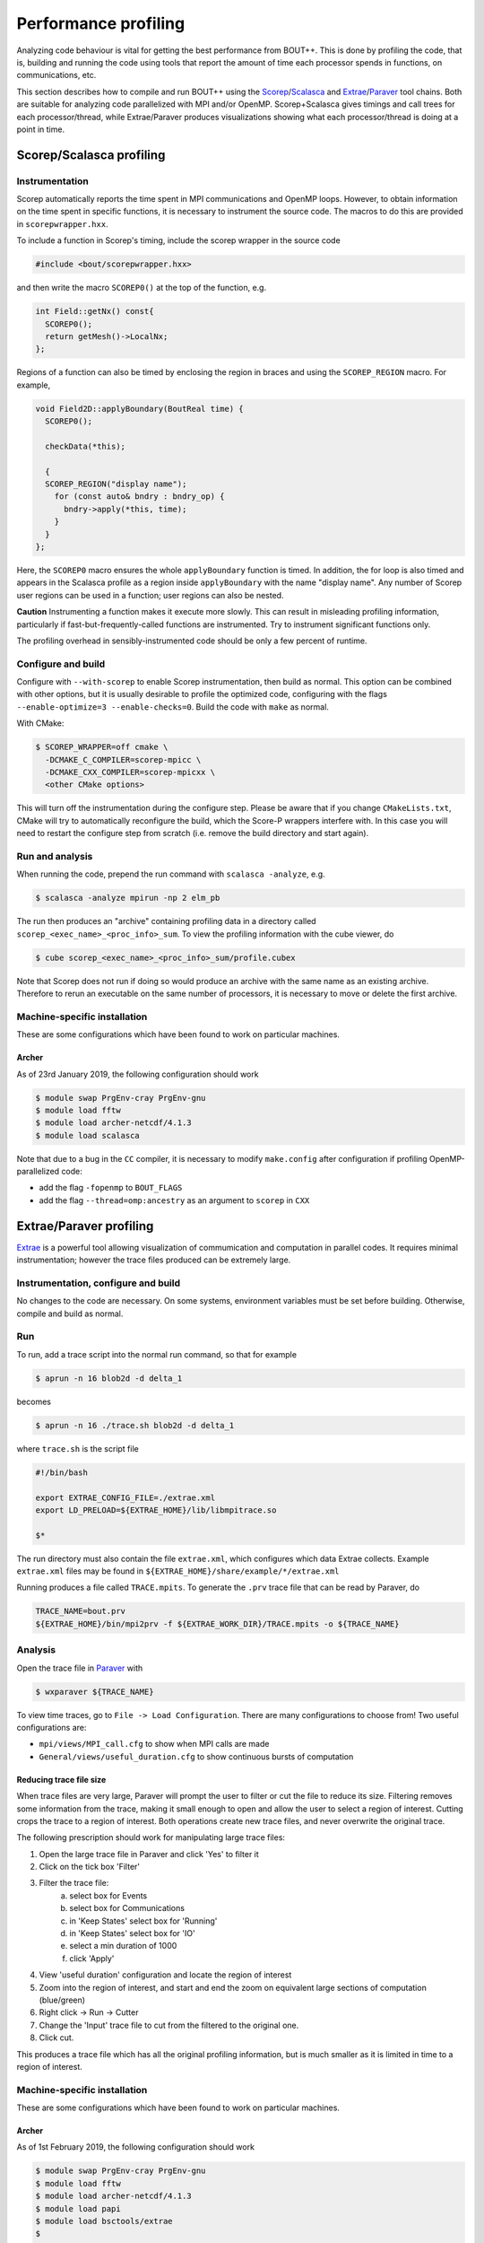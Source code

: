 .. Use bash as the default language for syntax highlighting in this file
.. highlight:: console

.. _sec-performanceprofiling:

Performance profiling
=====================

Analyzing code behaviour is vital for getting the best performance from BOUT++.
This is done by profiling the code, that is, building and running the code 
using tools that report the amount of time each processor spends in functions,
on communications, etc.

This section describes how to compile and run BOUT++ using the 
`Scorep <http://www.vi-hps.org/projects/score-p/>`_/`Scalasca <http://www.scalasca.org/>`_
and 
`Extrae <https://tools.bsc.es/extrae/>`_/`Paraver <https://tools.bsc.es/paraver/>`_
tool chains.
Both are suitable for analyzing code parallelized with MPI and/or OpenMP.
Scorep+Scalasca gives timings and call trees for each processor/thread,
while Extrae/Paraver produces visualizations showing what each processor/thread
is doing at a point in time.

Scorep/Scalasca profiling
-------------------------

Instrumentation
~~~~~~~~~~~~~~~

Scorep automatically reports the time spent in MPI communications and OpenMP
loops. However, to obtain information on the time spent in specific functions,
it is necessary to instrument the source code. The macros to do this are 
provided in ``scorepwrapper.hxx``.

To include a function in Scorep's timing, include the scorep wrapper in the 
source code

.. code-block:: c++

    #include <bout/scorepwrapper.hxx>

and then write the macro ``SCOREP0()`` at the top of the function, e.g.

.. code-block:: c++

    int Field::getNx() const{
      SCOREP0();
      return getMesh()->LocalNx;
    };

Regions of a function can also be timed by enclosing the region in braces and using the
``SCOREP_REGION`` macro. For example,

.. code-block:: c++

    void Field2D::applyBoundary(BoutReal time) {
      SCOREP0();

      checkData(*this);

      {
      SCOREP_REGION("display name");
        for (const auto& bndry : bndry_op) {
          bndry->apply(*this, time);
        }
      }
    };

Here, the ``SCOREP0`` macro ensures the whole ``applyBoundary`` function is timed. In
addition, the for loop is also timed and appears in the Scalasca profile as a region
inside ``applyBoundary`` with the name "display name". Any number of Scorep user regions
can be used in a function; user regions can also be nested.

**Caution** Instrumenting a function makes it execute more slowly. This can
result in misleading profiling information, particularly if 
fast-but-frequently-called functions are instrumented. Try to instrument 
significant functions only.

The profiling overhead in sensibly-instrumented code should be only a few
percent of runtime.

Configure and build
~~~~~~~~~~~~~~~~~~~

Configure with ``--with-scorep`` to enable Scorep instrumentation, then build
as normal.  This option can be combined with other options, but it is usually
desirable to profile the optimized code, configuring with the flags
``--enable-optimize=3 --enable-checks=0``. Build the code with ``make`` as
normal.

With CMake:

.. code-block:: bash

    $ SCOREP_WRAPPER=off cmake \
      -DCMAKE_C_COMPILER=scorep-mpicc \
      -DCMAKE_CXX_COMPILER=scorep-mpicxx \
      <other CMake options>

This will turn off the instrumentation during the configure
step. Please be aware that if you change ``CMakeLists.txt``, CMake
will try to automatically reconfigure the build, which the Score-P
wrappers interfere with. In this case you will need to restart the
configure step from scratch (i.e. remove the build directory and start
again).

Run and analysis
~~~~~~~~~~~~~~~~

When running the code, prepend the run command with ``scalasca -analyze``, e.g.

.. code-block:: bash

    $ scalasca -analyze mpirun -np 2 elm_pb

The run then produces an "archive" containing profiling data in a directory
called ``scorep_<exec_name>_<proc_info>_sum``.  To view the profiling 
information with the cube viewer, do

.. code-block:: bash

    $ cube scorep_<exec_name>_<proc_info>_sum/profile.cubex

Note that Scorep does not run if doing so would produce an archive with the 
same name as an existing archive. Therefore to rerun an executable on the same
number of processors, it is necessary to move or delete the first archive.

Machine-specific installation
~~~~~~~~~~~~~~~~~~~~~~~~~~~~~

These are some configurations which have been found to work on
particular machines.

Archer
^^^^^^

As of 23rd January 2019, the following configuration should work

.. code-block:: bash

    $ module swap PrgEnv-cray PrgEnv-gnu
    $ module load fftw
    $ module load archer-netcdf/4.1.3
    $ module load scalasca

Note that due to a bug in the ``CC`` compiler, it is necessary to modify 
``make.config`` after configuration if profiling OpenMP-parallelized code:

* add the flag ``-fopenmp`` to ``BOUT_FLAGS``
* add the flag ``--thread=omp:ancestry`` as an argument to ``scorep`` in ``CXX`` 


Extrae/Paraver profiling
------------------------

`Extrae <https://tools.bsc.es/extrae/>`_ is a powerful tool allowing visualization
of commumication and computation in parallel codes. It requires minimal 
instrumentation; however the trace files produced can be extremely large. 

Instrumentation, configure and build
~~~~~~~~~~~~~~~~~~~~~~~~~~~~~~~~~~~~

No changes to the code are necessary. On some systems, environment variables
must be set before building.  Otherwise, compile and build as normal.

Run
~~~

To run, add a trace script into the normal run command, so that for example

.. code-block:: bash

    $ aprun -n 16 blob2d -d delta_1

becomes

.. code-block:: bash

    $ aprun -n 16 ./trace.sh blob2d -d delta_1

where ``trace.sh`` is the script file

.. code-block:: bash

    #!/bin/bash

    export EXTRAE_CONFIG_FILE=./extrae.xml
    export LD_PRELOAD=${EXTRAE_HOME}/lib/libmpitrace.so

    $*

The run directory must also contain the file ``extrae.xml``, which configures
which data Extrae collects. Example ``extrae.xml`` files may be found in
``${EXTRAE_HOME}/share/example/*/extrae.xml``

Running produces a file called ``TRACE.mpits``. To generate the ``.prv`` trace
file that can be read by Paraver, do

.. code-block:: bash

    TRACE_NAME=bout.prv
    ${EXTRAE_HOME}/bin/mpi2prv -f ${EXTRAE_WORK_DIR}/TRACE.mpits -o ${TRACE_NAME}

Analysis
~~~~~~~~

Open the trace file in `Paraver <https://tools.bsc.es/paraver/>`_ with

.. code-block:: bash

    $ wxparaver ${TRACE_NAME}

To view time traces, go to ``File -> Load Configuration``.  There are many
configurations to choose from!  Two useful configurations are:

* ``mpi/views/MPI_call.cfg`` to show when MPI calls are made
* ``General/views/useful_duration.cfg`` to show continuous bursts of computation

Reducing trace file size
^^^^^^^^^^^^^^^^^^^^^^^^

When trace files are very large, Paraver will prompt the user to filter or cut
the file to reduce its size.
Filtering removes some information from the trace, making it small enough to 
open and allow the user to select a region of interest.
Cutting crops the trace to a region of interest.
Both operations create new trace files, and never overwrite the original trace.

The following prescription should work for manipulating large trace files:

1. Open the large trace file in Paraver and click 'Yes' to filter it
2. Click on the tick box 'Filter'
3. Filter the trace file:
        a) select box for Events
        b) select box for Communications
        c) in 'Keep States' select box for 'Running'
        d) in 'Keep States' select box for 'IO'
        e) select a min duration of 1000
        f) click 'Apply' 
4. View 'useful duration' configuration and locate the region of interest
5. Zoom into the region of interest, and start and end the zoom on equivalent
   large sections of computation (blue/green) 
6. Right click -> Run -> Cutter
7. Change the 'Input' trace file to cut from the filtered to the original one.
8. Click cut.

This produces a trace file which has all the original profiling information, 
but is much smaller as it is limited in time to a region of interest.

Machine-specific installation
~~~~~~~~~~~~~~~~~~~~~~~~~~~~~

These are some configurations which have been found to work on
particular machines.

Archer
^^^^^^

As of 1st February 2019, the following configuration should work

.. code-block:: bash

    $ module swap PrgEnv-cray PrgEnv-gnu
    $ module load fftw
    $ module load archer-netcdf/4.1.3
    $ module load papi
    $ module load bsctools/extrae
    $
    $ export CRAYPE_LINK_TYPE=dynamic

Note that due to a bug in the ``CC`` compiler, it is necessary to modify 
``make.config`` after configuration to add the flag  ``-fopenmp`` to 
``BOUT_FLAGS``, when profiling OpenMP-parallelized code.
